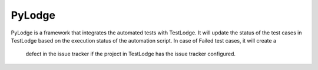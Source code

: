 PyLodge
=======

PyLodge is a framework that integrates the automated tests with TestLodge. It will update the status of the test cases
in TestLodge based on the execution status of the automation script. In case of Failed test cases, it will create a
 defect in the issue tracker if the project in TestLodge has the issue tracker configured.